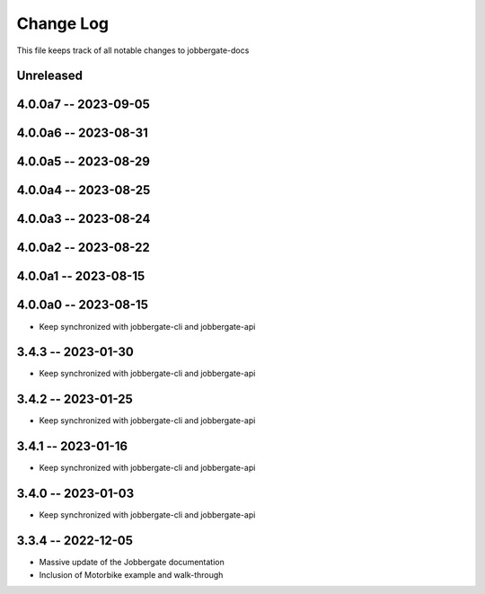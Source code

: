 ============
 Change Log
============

This file keeps track of all notable changes to jobbergate-docs

Unreleased
----------

4.0.0a7 -- 2023-09-05
---------------------

4.0.0a6 -- 2023-08-31
---------------------

4.0.0a5 -- 2023-08-29
---------------------

4.0.0a4 -- 2023-08-25
---------------------

4.0.0a3 -- 2023-08-24
---------------------

4.0.0a2 -- 2023-08-22
---------------------

4.0.0a1 -- 2023-08-15
---------------------

4.0.0a0 -- 2023-08-15
---------------------
- Keep synchronized with jobbergate-cli and jobbergate-api

3.4.3 -- 2023-01-30
-------------------
- Keep synchronized with jobbergate-cli and jobbergate-api

3.4.2 -- 2023-01-25
-------------------
- Keep synchronized with jobbergate-cli and jobbergate-api

3.4.1 -- 2023-01-16
-------------------
- Keep synchronized with jobbergate-cli and jobbergate-api

3.4.0 -- 2023-01-03
-------------------
- Keep synchronized with jobbergate-cli and jobbergate-api

3.3.4 -- 2022-12-05
-------------------
- Massive update of the Jobbergate documentation
- Inclusion of Motorbike example and walk-through
